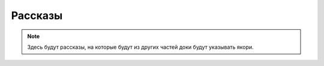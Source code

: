 ************************************************************************************************************************
Рассказы
************************************************************************************************************************

.. note::

    Здесь будут рассказы, на которые будут из других частей доки будут указывать якори.